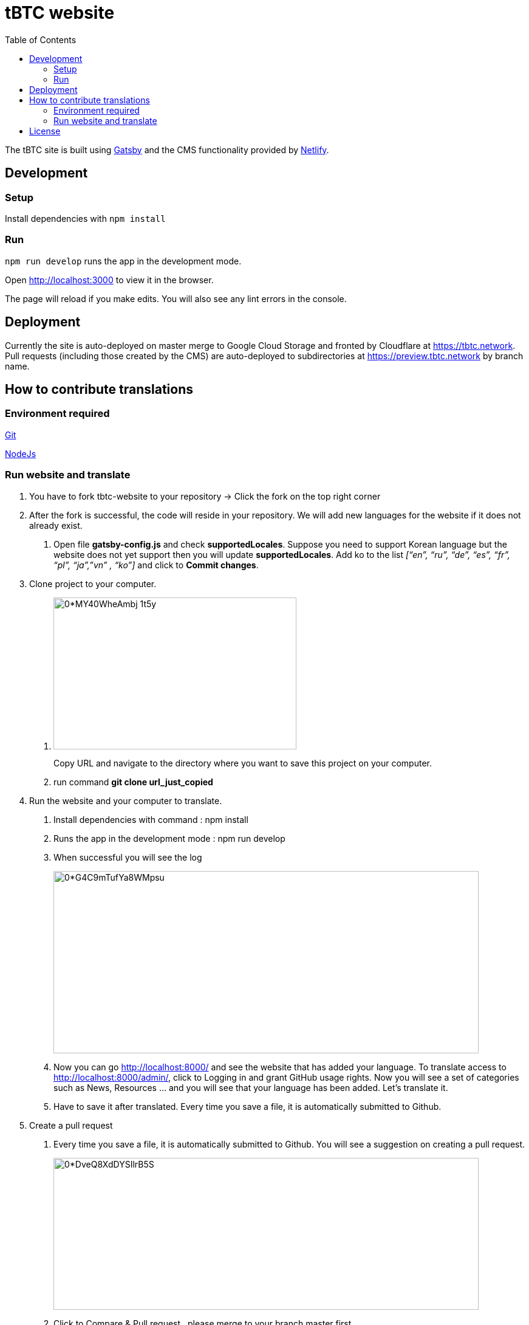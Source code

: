:toc: macro

= tBTC website

toc::[]

The tBTC site is built using https://www.gatsbyjs.org[Gatsby] and the CMS
functionality provided by https://www.netlifycms.org[Netlify].

== Development

=== Setup

Install dependencies with `npm install`

=== Run

`npm run develop` runs the app in the development mode.

Open http://localhost:3000 to view it in the browser.

The page will reload if you make edits. You will also see any lint errors in the
console.

== Deployment

Currently the site is auto-deployed on master merge to Google Cloud Storage
and fronted by Cloudflare at https://tbtc.network. Pull requests (including
those created by the CMS) are auto-deployed to subdirectories at
https://preview.tbtc.network by branch name.

== How to contribute translations

=== Environment required 

https://git-scm.com/[Git]

https://nodejs.org/en/[NodeJs]

=== Run website and translate

1. You have to fork tbtc-website to your repository -> Click the fork on the top right corner

2. After the fork is successful, the code will reside in your repository. We will add new languages for the website if it does not already exist.

    . Open file *gatsby-config.js* and check *supportedLocales*. Suppose you need to support Korean language but the website does not yet support then you will update *supportedLocales*. Add ko to the list _[“en”, “ru”, “de”, “es”, “fr”, “pl”, “ja”,”vn” , “ko”]_ and click to *Commit changes*.

3. Clone project to your computer. 

    . image:https://miro.medium.com/max/998/0*MY40WheAmbj_1t5y[width=400,height=250]
+
Copy URL and navigate to the directory where you want to save this project on your computer.
    
    . run command *git clone url_just_copied*

4. Run the website and your computer to translate.

    . Install dependencies with command : npm install
    
    . Runs the app in the development mode : npm run develop

    . When successful you will see the log 
+    
image:https://miro.medium.com/max/1400/0*G4C9mTufYa8WMpsu[width=700,height=300]
    
    . Now you can go http://localhost:8000/ and see the website that has added your language. To translate access to http://localhost:8000/admin/, click to Logging in and grant GitHub usage rights. Now you will see a set of categories such as News, Resources … and you will see that your language has been added. Let’s translate it.
    . Have to save it after translated. Every time you save a file, it is automatically submitted to Github.
 
5. Create a pull request

    . Every time you save a file, it is automatically submitted to Github. You will see a suggestion on creating a pull request.
+
image:https://miro.medium.com/max/1400/0*DveQ8XdDYSIlrB5S[width=700,height=250]
 
     . Click to Compare & Pull request , please merge to your branch master first.
+
image:https://miro.medium.com/max/1400/0*uGSvkuH7YBOgDRAo[width=700,height=250]
 
     . Click to base repository and choose your repository.  You will see files updated, put summarize those changes and review them again before clicking "Create pull request".
+
When you have finished the work and want it to be displayed on the website https://tbtc.network/ then create a PR from your repository to base repository: keep-network/tbtc-website.
+
All done, please wait for it to be reviewed before merging.




== License

tBTC and this site are released under the link:./LICENSE[MIT License].
